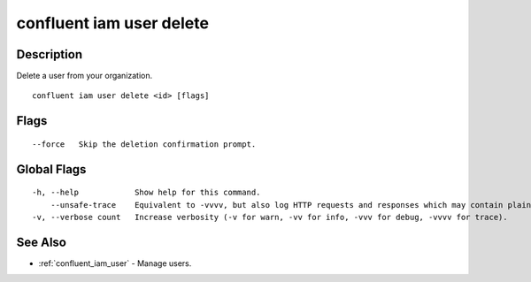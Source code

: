 ..
   WARNING: This documentation is auto-generated from the confluentinc/cli repository and should not be manually edited.

.. _confluent_iam_user_delete:

confluent iam user delete
-------------------------

Description
~~~~~~~~~~~

Delete a user from your organization.

::

  confluent iam user delete <id> [flags]

Flags
~~~~~

::

      --force   Skip the deletion confirmation prompt.

Global Flags
~~~~~~~~~~~~

::

  -h, --help            Show help for this command.
      --unsafe-trace    Equivalent to -vvvv, but also log HTTP requests and responses which may contain plaintext secrets.
  -v, --verbose count   Increase verbosity (-v for warn, -vv for info, -vvv for debug, -vvvv for trace).

See Also
~~~~~~~~

* :ref:`confluent_iam_user` - Manage users.
